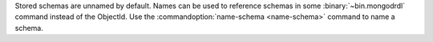 Stored schemas are unnamed by default. Names can be used to reference
schemas in some :binary:`~bin.mongodrdl` command instead of the
ObjectId. Use the :commandoption:`name-schema <name-schema>`
command to name a schema.